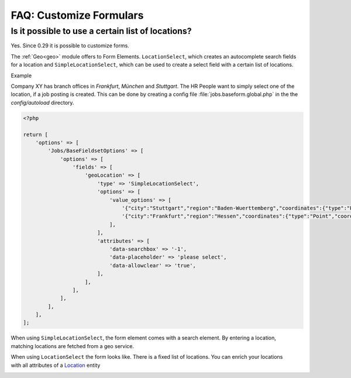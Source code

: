========================
FAQ: Customize Formulars
========================


Is it possible to use a certain list of locations?
--------------------------------------------------

Yes. Since 0.29 it is possible to customize forms.

The :ref:`Geo<geo>` module offers to Form Elements. ``LocationSelect``, which creates an autocomplete search fields for a location
and ``SimpleLocationSelect``, which can be used to create a select field with a certain list of locations.

Example

Company XY has branch offices in `Frankfurt`, `München` and `Stuttgart`. The HR People want to simply select one of the
location, if a job posting is created. This can be done by creating a config file :file:`jobs.baseform.global.php`
in the the `config/autoload` directory.

.. code-block:: sh

  <?php
  
  return [
      'options' => [
          'Jobs/BaseFieldsetOptions' => [
              'options' => [
                  'fields' => [
                      'geoLocation' => [
                          'type' => 'SimpleLocationSelect',
                          'options' => [
                              'value_options' => [
                                  '{"city":"Stuttgart","region":"Baden-Wuerttemberg","coordinates":{"type":"Point","coordinates":[9.17702,48.78232]}}' => 'Stuttgart',
                                  '{"city":"Frankfurt","region":"Hessen","coordinates":{"type":"Point","coordinates":[8.68212,50.11092]}}' => 'Frankfurt',
                              ],
                          ],
                          'attributes' => [
                              'data-searchbox' => '-1',
                              'data-placeholder' => 'please select',
                              'data-allowclear' => 'true',
                          ],
                      ],
                  ],
              ],
          ],
      ],
  ];

.. figure:: ../images/SimpleLocationSelectElement.png
    :scale: 20%
    :align: right

When using ``SimpleLocationSelect``, the form element comes with a search element. By entering a location, matching
locations are fetched from a geo service.

.. figure:: ../images/LocationSelectElement.png
    :scale: 20%
    :align: right


When using ``LocationSelect`` the form looks like. There is a fixed list of locations. You can enrich your locations
with all attributes of a Location_ entity

.. figure:: ../images/LocationElementView.png
    :scale: 20%
    :align: right

.. _Location: https://github.com/cross-solution/YAWIK/blob/master/module/Core/src/Entity/AbstractLocation.php
